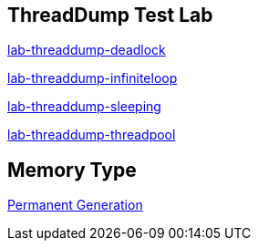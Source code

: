 ThreadDump Test Lab
--------------------

link:lab-threaddump-deadlock.asciidoc[lab-threaddump-deadlock]

link:lab-threaddump-infiniteloop.asciidoc[lab-threaddump-infiniteloop]

link:lab-threaddump-sleeping.asciidoc[lab-threaddump-sleeping]

link:lab-threaddump-threadpool.asciidoc[lab-threaddump-threadpool]


Memory Type
-----------

link:Permanent_Generation.asciidoc[Permanent Generation]
